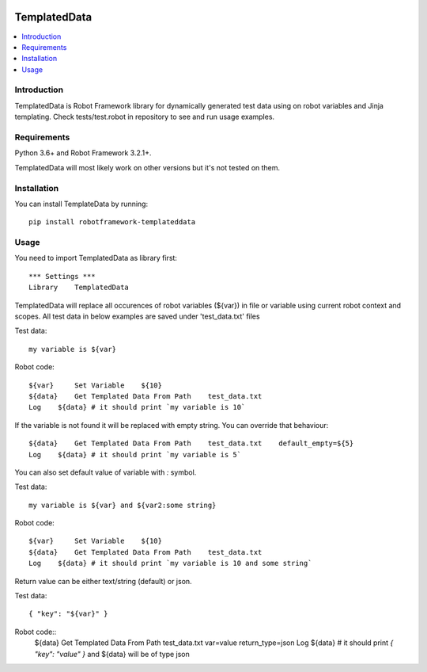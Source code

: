 .. Badges

|License|

TemplatedData
=============
.. contents::
   :local:

Introduction
------------
TemplatedData is Robot Framework library for dynamically generated test data using on robot variables and Jinja templating.
Check tests/test.robot in repository to see and run usage examples.

Requirements
------------

Python 3.6+ and Robot Framework 3.2.1+.

TemplatedData will most likely work on other versions but it's not tested on them.

Installation
------------

You can install TemplateData by running::

    pip install robotframework-templateddata

Usage
--------
You need to import TemplatedData as library first::

    *** Settings ***
    Library    TemplatedData

TemplatedData will replace all occurences of robot variables (${var}) in file or variable using current robot context
and scopes. All test data in below examples are saved under 'test_data.txt' files

Test data::

    my variable is ${var}

Robot code::

    ${var}     Set Variable    ${10}
    ${data}    Get Templated Data From Path    test_data.txt
    Log    ${data} # it should print `my variable is 10`

If the variable is not found it will be replaced with empty string. You can override that behaviour::

    ${data}    Get Templated Data From Path    test_data.txt    default_empty=${5}
    Log    ${data} # it should print `my variable is 5`

You can also set default value of variable with `:` symbol.

Test data::

    my variable is ${var} and ${var2:some string}

Robot code::

    ${var}     Set Variable    ${10}
    ${data}    Get Templated Data From Path    test_data.txt
    Log    ${data} # it should print `my variable is 10 and some string`

Return value can be either text/string (default) or json.

Test data::

    { "key": "${var}" }

Robot code::
    ${data}    Get Templated Data From Path    test_data.txt    var=value    return_type=json
    Log    ${data} # it should print `{ "key": "value" }` and ${data} will be of type json
   
.. Badges links

.. |License|
   image:: https://img.shields.io/pypi/l/robotframework-robocop
   :alt: PyPI - License